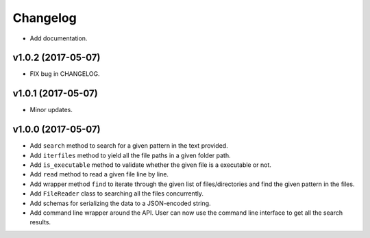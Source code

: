 Changelog
=========


- Add documentation.


v1.0.2 (2017-05-07)
-------------------

- FIX bug in CHANGELOG.


v1.0.1 (2017-05-07)
-------------------

- Minor updates.


v1.0.0 (2017-05-07)
-------------------

- Add ``search`` method to search for a given pattern in the text provided.
- Add ``iterfiles`` method to yield all the file paths in a given folder path.
- Add ``is_executable`` method to validate whether the given file is a executable or not.
- Add ``read`` method to read a given file line by line.
- Add wrapper method ``find`` to iterate through the given list of files/directories and find the given pattern in the files.
- Add ``FileReader`` class to searching all the files concurrently.
- Add schemas for serializing the data to a JSON-encoded string.
- Add command line wrapper around the API. User can now use the command line interface to get all the search results.
